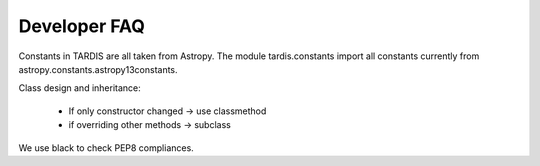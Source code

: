 *************
Developer FAQ
*************

Constants in TARDIS are all taken from Astropy. The module tardis.constants import all constants currently
from astropy.constants.astropy13constants.

Class design and inheritance:

 * If only constructor changed -> use classmethod
 * if overriding other methods -> subclass

We use black to check PEP8 compliances. 
